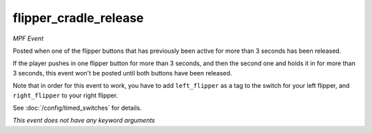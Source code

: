 flipper_cradle_release
======================

*MPF Event*

Posted when one of the flipper buttons that has previously
been active for more than 3 seconds has been released.

If the player pushes in one flipper button for more than 3 seconds,
and then the second one and holds it in for more than 3 seconds,
this event won't be posted until both buttons have been released.

Note that in order for this event to work, you have to add
``left_flipper`` as a tag to the switch for your left flipper,
and ``right_flipper`` to your right flipper.

See :doc:`/config/timed_switches` for details.

*This event does not have any keyword arguments*
